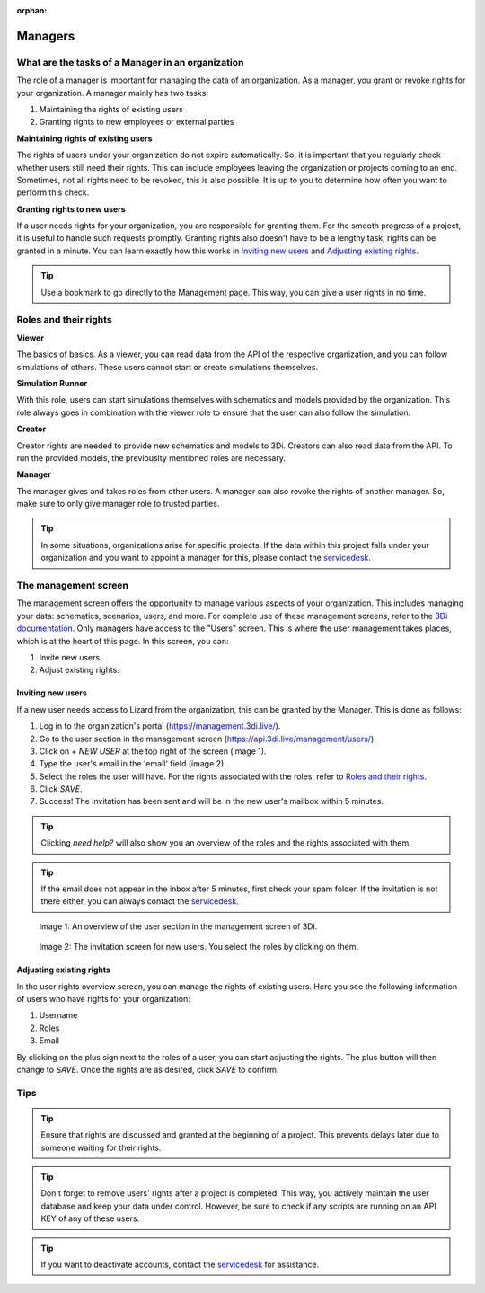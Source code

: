 :orphan:

========
Managers
========

What are the tasks of a Manager in an organization
=================================================

The role of a manager is important for managing the data of an organization.
As a manager, you grant or revoke rights for your organization.
A manager mainly has two tasks:

1. Maintaining the rights of existing users
2. Granting rights to new employees or external parties

**Maintaining rights of existing users**

The rights of users under your organization do not expire automatically.
So, it is important that you regularly check whether users still need their rights.
This can include employees leaving the organization or projects coming to an end.
Sometimes, not all rights need to be revoked, this is also possible.
It is up to you to determine how often you want to perform this check.

**Granting rights to new users**

If a user needs rights for your organization, you are responsible for granting them.
For the smooth progress of a project, it is useful to handle such requests promptly.
Granting rights also doesn't have to be a lengthy task; rights can be granted in a minute.
You can learn exactly how this works in `Inviting new users`_ and `Adjusting existing rights`_.

.. tip:: Use a bookmark to go directly to the Management page. This way, you can give a user rights in no time.

Roles and their rights
======================

**Viewer**

The basics of basics.
As a viewer, you can read data from the API of the respective organization, and you can follow simulations of others.
These users cannot start or create simulations themselves.

**Simulation Runner**

With this role, users can start simulations themselves with schematics and models provided by the organization.
This role always goes in combination with the viewer role to ensure that the user can also follow the simulation.

**Creator**

Creator rights are needed to provide new schematics and models to 3Di.
Creators can also read data from the API.
To run the provided models, the previouslty mentioned roles are necessary.

**Manager**

The manager gives and takes roles from other users.
A manager can also revoke the rights of another manager.
So, make sure to only give manager role to trusted parties.

.. tip:: In some situations, organizations arise for specific projects.
    If the data within this project falls under your organization and you want to appoint a manager for this, 
    please contact the `servicedesk <mailto:servicedesk@nelen-schuurmans.nl>`_.

The management screen
=====================

The management screen offers the opportunity to manage various aspects of your organization.
This includes managing your data: schematics, scenarios, users, and more.
For complete use of these management screens, refer to the `3Di documentation <https://docs.3di.live/index.html>`_.
Only managers have access to the "Users" screen.
This is where the user management takes places, which is at the heart of this page.
In this screen, you can:

1. Invite new users.
2. Adjust existing rights.

Inviting new users
------------------

If a new user needs access to Lizard from the organization, this can be granted by the Manager.
This is done as follows:

1. Log in to the organization's portal (https://management.3di.live/).
2. Go to the user section in the management screen (https://api.3di.live/management/users/).
3. Click on `+ NEW USER` at the top right of the screen (image 1).
4. Type the user's email in the 'email' field (image 2).
5. Select the roles the user will have. For the rights associated with the roles, refer to `Roles and their rights`_.
6. Click `SAVE`.
7. Success! The invitation has been sent and will be in the new user's mailbox within 5 minutes.

.. tip:: Clicking `need help?` will also show you an overview of the roles and the rights associated with them.

.. tip:: If the email does not appear in the inbox after 5 minutes, first check your spam folder. If the invitation is not there either, you can always contact the `servicedesk <mailto:servicedesk@nelen-schuurmans.nl>`_.

.. figure:: /images/threedi/threedi_overzicht_rechten.png
    :scale: 50%
    :alt: Overview of the 3Di management page with multiple users.

    Image 1: An overview of the user section in the management screen of 3Di.


.. figure:: /images/threedi/threedi_uitnodiging_rechten.png
    :scale: 50%
    :alt: Invitation screen for new users of 3Di. Enter an email and select the roles for the new user.

    Image 2: The invitation screen for new users. You select the roles by clicking on them.

Adjusting existing rights
-------------------------

In the user rights overview screen, you can manage the rights of existing users.
Here you see the following information of users who have rights for your organization:

1. Username
2. Roles
3. Email

By clicking on the plus sign next to the roles of a user, you can start adjusting the rights.
The plus button will then change to `SAVE`. Once the rights are as desired, click `SAVE` to confirm.

.. figure:: /images/threedi/threedi_rechten_bestaande.png


Tips
=============

.. tip:: Ensure that rights are discussed and granted at the beginning of a project.
    This prevents delays later due to someone waiting for their rights.

.. tip:: Don't forget to remove users' rights after a project is completed.
    This way, you actively maintain the user database and keep your data under control.
    However, be sure to check if any scripts are running on an API KEY of any of these users.

.. tip:: If you want to deactivate accounts, contact the `servicedesk <mailto:servicedesk@nelen-schuurmans.nl>`_ for assistance.
